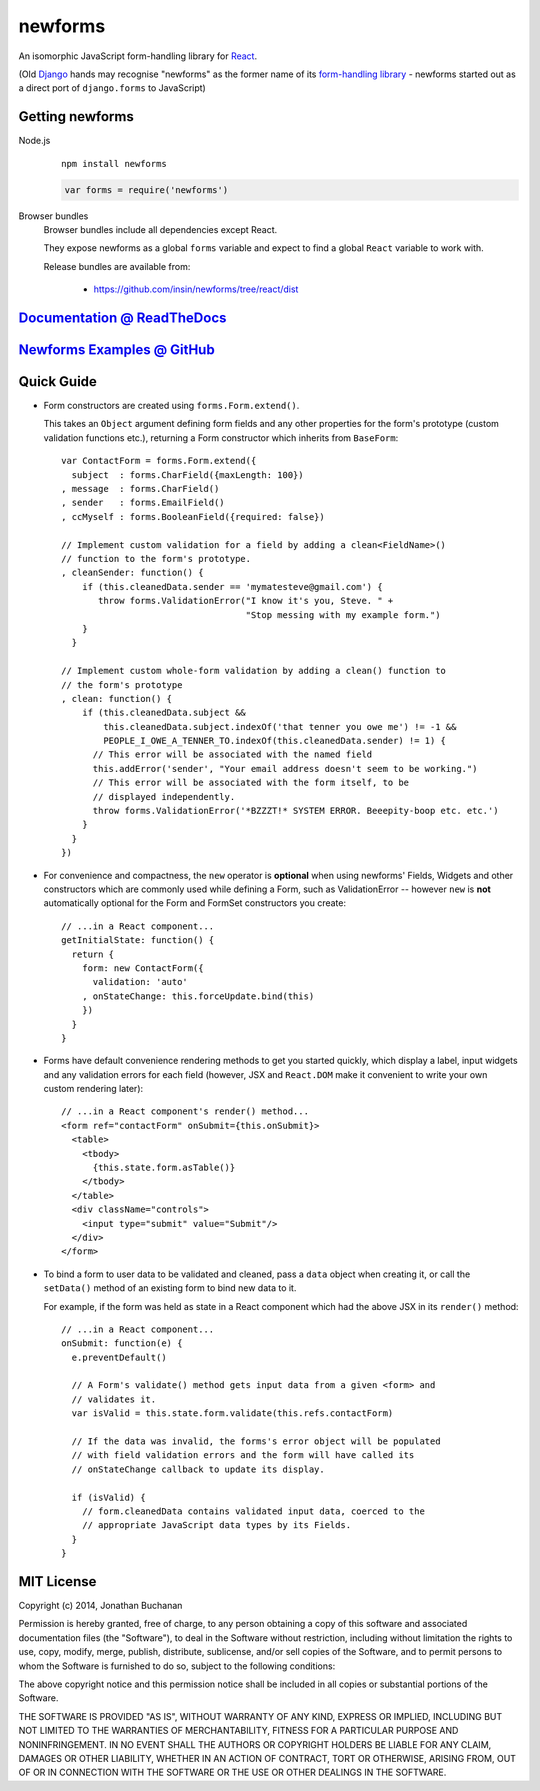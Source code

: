 ========================
newforms |travis_status|
========================

.. |travis_status| image:: https://secure.travis-ci.org/insin/newforms.png
   :target: http://travis-ci.org/insin/newforms

An isomorphic JavaScript form-handling library for `React`_.

(Old `Django`_ hands may recognise "newforms" as the former name of its
`form-handling library`_ - newforms started out as a direct port of
``django.forms`` to JavaScript)

.. _`React`: http://facebook.github.io/react/
.. _`Django`: http://www.djangoproject.com
.. _`form-handling library`: http://docs.djangoproject.com/en/dev/topics/forms/

Getting newforms
================

Node.js
   ::

      npm install newforms

   .. code-block:: javascript

      var forms = require('newforms')

Browser bundles
   Browser bundles include all dependencies except React.

   They expose newforms as a global ``forms`` variable and expect to find a
   global ``React`` variable to work with.

   Release bundles are available from:

      * https://github.com/insin/newforms/tree/react/dist

`Documentation @ ReadTheDocs`_
==============================

`Newforms Examples @ GitHub`_
=============================

.. _`Documentation @ ReadTheDocs`: http://newforms.readthedocs.org
.. _`Newforms Examples @ GitHub`: https://github.com/insin/newforms-examples

Quick Guide
===========

* Form constructors are created using ``forms.Form.extend()``.

  This takes an ``Object`` argument defining form fields and any other
  properties for the form's prototype (custom validation functions etc.),
  returning a Form constructor which inherits from ``BaseForm``::

     var ContactForm = forms.Form.extend({
       subject  : forms.CharField({maxLength: 100})
     , message  : forms.CharField()
     , sender   : forms.EmailField()
     , ccMyself : forms.BooleanField({required: false})

     // Implement custom validation for a field by adding a clean<FieldName>()
     // function to the form's prototype.
     , cleanSender: function() {
         if (this.cleanedData.sender == 'mymatesteve@gmail.com') {
            throw forms.ValidationError("I know it's you, Steve. " +
                                        "Stop messing with my example form.")
         }
       }

     // Implement custom whole-form validation by adding a clean() function to
     // the form's prototype
     , clean: function() {
         if (this.cleanedData.subject &&
             this.cleanedData.subject.indexOf('that tenner you owe me') != -1 &&
             PEOPLE_I_OWE_A_TENNER_TO.indexOf(this.cleanedData.sender) != 1) {
           // This error will be associated with the named field
           this.addError('sender', "Your email address doesn't seem to be working.")
           // This error will be associated with the form itself, to be
           // displayed independently.
           throw forms.ValidationError('*BZZZT!* SYSTEM ERROR. Beeepity-boop etc. etc.')
         }
       }
     })

* For convenience and compactness, the ``new`` operator is **optional** when
  using newforms' Fields, Widgets and other constructors which are commonly
  used while defining a Form, such as ValidationError -- however ``new`` is
  **not**  automatically optional for the Form and FormSet constructors you
  create::

     // ...in a React component...
     getInitialState: function() {
       return {
         form: new ContactForm({
           validation: 'auto'
         , onStateChange: this.forceUpdate.bind(this)
         })
       }
     }

* Forms have default convenience rendering methods to get you started quickly,
  which display a label, input widgets and any validation errors for each field
  (however, JSX and ``React.DOM`` make it convenient to write your own custom
  rendering later)::

     // ...in a React component's render() method...
     <form ref="contactForm" onSubmit={this.onSubmit}>
       <table>
         <tbody>
           {this.state.form.asTable()}
         </tbody>
       </table>
       <div className="controls">
         <input type="submit" value="Submit"/>
       </div>
     </form>

* To bind a form to user data to be validated and cleaned, pass a ``data``
  object when creating it, or call the ``setData()`` method of an existing
  form to bind new data to it.

  For example, if the form was held as state in a React component which
  had the above JSX in its ``render()`` method::

     // ...in a React component...
     onSubmit: function(e) {
       e.preventDefault()

       // A Form's validate() method gets input data from a given <form> and
       // validates it.
       var isValid = this.state.form.validate(this.refs.contactForm)

       // If the data was invalid, the forms's error object will be populated
       // with field validation errors and the form will have called its
       // onStateChange callback to update its display.

       if (isValid) {
         // form.cleanedData contains validated input data, coerced to the
         // appropriate JavaScript data types by its Fields.
       }
     }

MIT License
===========

Copyright (c) 2014, Jonathan Buchanan

Permission is hereby granted, free of charge, to any person obtaining a copy of
this software and associated documentation files (the "Software"), to deal in
the Software without restriction, including without limitation the rights to
use, copy, modify, merge, publish, distribute, sublicense, and/or sell copies of
the Software, and to permit persons to whom the Software is furnished to do so,
subject to the following conditions:

The above copyright notice and this permission notice shall be included in all
copies or substantial portions of the Software.

THE SOFTWARE IS PROVIDED "AS IS", WITHOUT WARRANTY OF ANY KIND, EXPRESS OR
IMPLIED, INCLUDING BUT NOT LIMITED TO THE WARRANTIES OF MERCHANTABILITY, FITNESS
FOR A PARTICULAR PURPOSE AND NONINFRINGEMENT. IN NO EVENT SHALL THE AUTHORS OR
COPYRIGHT HOLDERS BE LIABLE FOR ANY CLAIM, DAMAGES OR OTHER LIABILITY, WHETHER
IN AN ACTION OF CONTRACT, TORT OR OTHERWISE, ARISING FROM, OUT OF OR IN
CONNECTION WITH THE SOFTWARE OR THE USE OR OTHER DEALINGS IN THE SOFTWARE.
